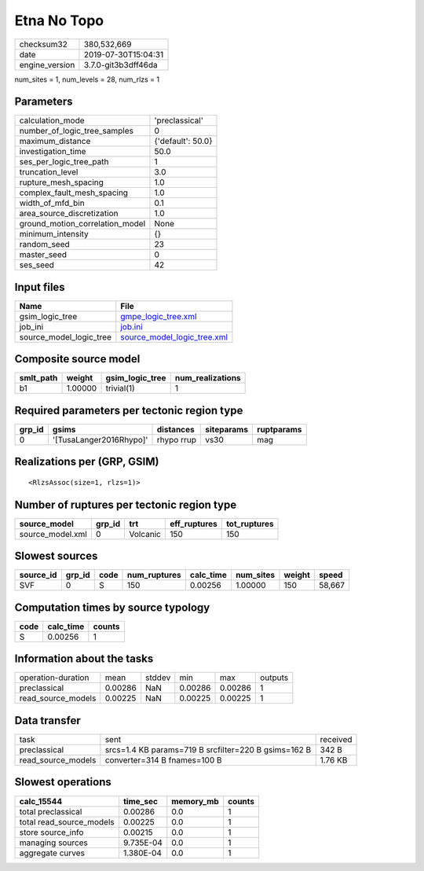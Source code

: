 Etna No Topo
============

============== ===================
checksum32     380,532,669        
date           2019-07-30T15:04:31
engine_version 3.7.0-git3b3dff46da
============== ===================

num_sites = 1, num_levels = 28, num_rlzs = 1

Parameters
----------
=============================== =================
calculation_mode                'preclassical'   
number_of_logic_tree_samples    0                
maximum_distance                {'default': 50.0}
investigation_time              50.0             
ses_per_logic_tree_path         1                
truncation_level                3.0              
rupture_mesh_spacing            1.0              
complex_fault_mesh_spacing      1.0              
width_of_mfd_bin                0.1              
area_source_discretization      1.0              
ground_motion_correlation_model None             
minimum_intensity               {}               
random_seed                     23               
master_seed                     0                
ses_seed                        42               
=============================== =================

Input files
-----------
======================= ============================================================
Name                    File                                                        
======================= ============================================================
gsim_logic_tree         `gmpe_logic_tree.xml <gmpe_logic_tree.xml>`_                
job_ini                 `job.ini <job.ini>`_                                        
source_model_logic_tree `source_model_logic_tree.xml <source_model_logic_tree.xml>`_
======================= ============================================================

Composite source model
----------------------
========= ======= =============== ================
smlt_path weight  gsim_logic_tree num_realizations
========= ======= =============== ================
b1        1.00000 trivial(1)      1               
========= ======= =============== ================

Required parameters per tectonic region type
--------------------------------------------
====== ======================= ========== ========== ==========
grp_id gsims                   distances  siteparams ruptparams
====== ======================= ========== ========== ==========
0      '[TusaLanger2016Rhypo]' rhypo rrup vs30       mag       
====== ======================= ========== ========== ==========

Realizations per (GRP, GSIM)
----------------------------

::

  <RlzsAssoc(size=1, rlzs=1)>

Number of ruptures per tectonic region type
-------------------------------------------
================ ====== ======== ============ ============
source_model     grp_id trt      eff_ruptures tot_ruptures
================ ====== ======== ============ ============
source_model.xml 0      Volcanic 150          150         
================ ====== ======== ============ ============

Slowest sources
---------------
========= ====== ==== ============ ========= ========= ====== ======
source_id grp_id code num_ruptures calc_time num_sites weight speed 
========= ====== ==== ============ ========= ========= ====== ======
SVF       0      S    150          0.00256   1.00000   150    58,667
========= ====== ==== ============ ========= ========= ====== ======

Computation times by source typology
------------------------------------
==== ========= ======
code calc_time counts
==== ========= ======
S    0.00256   1     
==== ========= ======

Information about the tasks
---------------------------
================== ======= ====== ======= ======= =======
operation-duration mean    stddev min     max     outputs
preclassical       0.00286 NaN    0.00286 0.00286 1      
read_source_models 0.00225 NaN    0.00225 0.00225 1      
================== ======= ====== ======= ======= =======

Data transfer
-------------
================== ==================================================== ========
task               sent                                                 received
preclassical       srcs=1.4 KB params=719 B srcfilter=220 B gsims=162 B 342 B   
read_source_models converter=314 B fnames=100 B                         1.76 KB 
================== ==================================================== ========

Slowest operations
------------------
======================== ========= ========= ======
calc_15544               time_sec  memory_mb counts
======================== ========= ========= ======
total preclassical       0.00286   0.0       1     
total read_source_models 0.00225   0.0       1     
store source_info        0.00215   0.0       1     
managing sources         9.735E-04 0.0       1     
aggregate curves         1.380E-04 0.0       1     
======================== ========= ========= ======